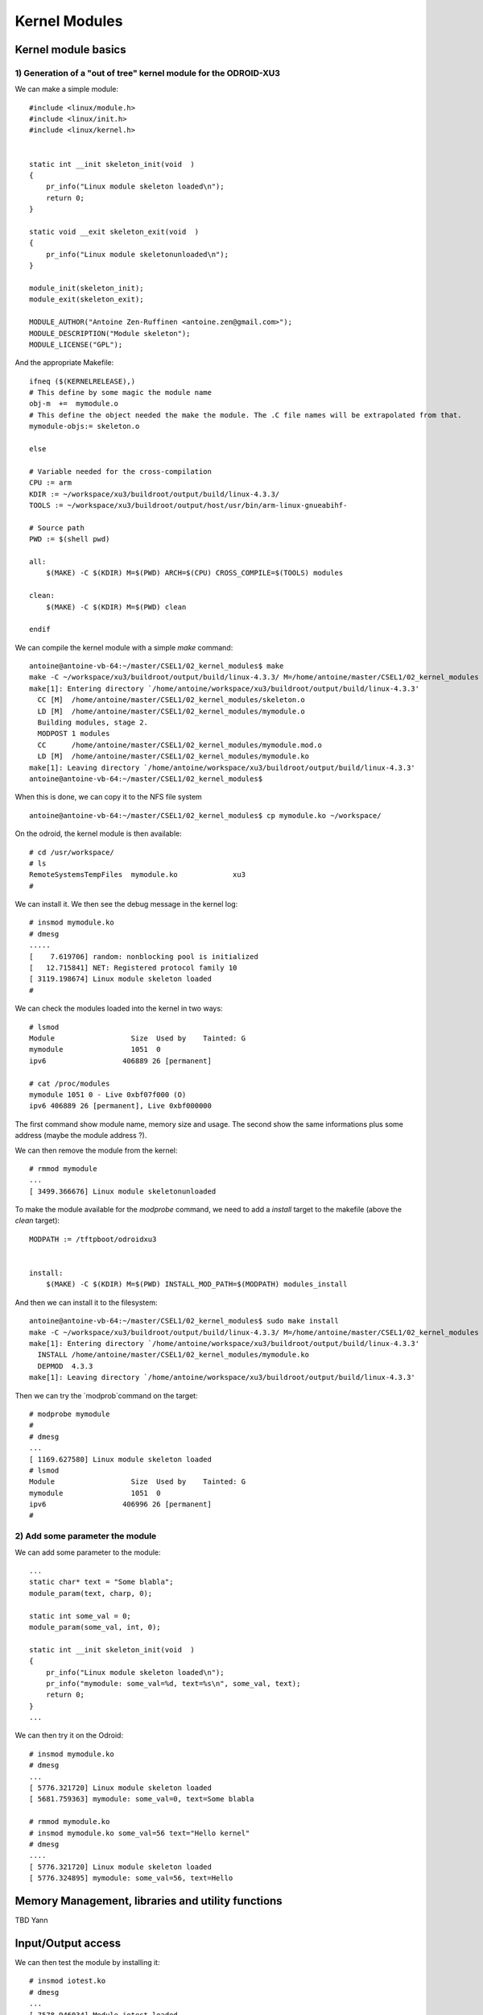Kernel Modules
==============


Kernel module basics
--------------------


1) Generation of a "out of tree" kernel module for the ODROID-XU3
^^^^^^^^^^^^^^^^^^^^^^^^^^^^^^^^^^^^^^^^^^^^^^^^^^^^^^^^^^^^^^^^^

We can make a simple module::

    #include <linux/module.h>
    #include <linux/init.h>
    #include <linux/kernel.h>
    
    
    static int __init skeleton_init(void  )
    {
        pr_info("Linux module skeleton loaded\n");
        return 0;
    }
    
    static void __exit skeleton_exit(void  )
    {
        pr_info("Linux module skeletonunloaded\n");
    }
    
    module_init(skeleton_init);
    module_exit(skeleton_exit);
    
    MODULE_AUTHOR("Antoine Zen-Ruffinen <antoine.zen@gmail.com>");
    MODULE_DESCRIPTION("Module skeleton");
    MODULE_LICENSE("GPL");
    
And the appropriate Makefile::
    
    ifneq ($(KERNELRELEASE),)
    # This define by some magic the module name
    obj-m  +=  mymodule.o
    # This define the object needed the make the module. The .C file names will be extrapolated from that.
    mymodule-objs:= skeleton.o
    
    else
    
    # Variable needed for the cross-compilation
    CPU := arm
    KDIR := ~/workspace/xu3/buildroot/output/build/linux-4.3.3/
    TOOLS := ~/workspace/xu3/buildroot/output/host/usr/bin/arm-linux-gnueabihf-
    
    # Source path
    PWD := $(shell pwd)
    
    all:
    	$(MAKE) -C $(KDIR) M=$(PWD) ARCH=$(CPU) CROSS_COMPILE=$(TOOLS) modules
    	       
    clean:
    	$(MAKE) -C $(KDIR) M=$(PWD) clean
    	
    endif


We can compile the kernel module with a simple `make` command::

    antoine@antoine-vb-64:~/master/CSEL1/02_kernel_modules$ make
    make -C ~/workspace/xu3/buildroot/output/build/linux-4.3.3/ M=/home/antoine/master/CSEL1/02_kernel_modules ARCH=arm CROSS_COMPILE=~/workspace/xu3/buildroot/output/host/usr/bin/arm-linux-gnueabihf- modules
    make[1]: Entering directory `/home/antoine/workspace/xu3/buildroot/output/build/linux-4.3.3'
      CC [M]  /home/antoine/master/CSEL1/02_kernel_modules/skeleton.o
      LD [M]  /home/antoine/master/CSEL1/02_kernel_modules/mymodule.o
      Building modules, stage 2.
      MODPOST 1 modules
      CC      /home/antoine/master/CSEL1/02_kernel_modules/mymodule.mod.o
      LD [M]  /home/antoine/master/CSEL1/02_kernel_modules/mymodule.ko
    make[1]: Leaving directory `/home/antoine/workspace/xu3/buildroot/output/build/linux-4.3.3'
    antoine@antoine-vb-64:~/master/CSEL1/02_kernel_modules$ 
    
    
When this is done, we can copy it to the NFS file system ::


    antoine@antoine-vb-64:~/master/CSEL1/02_kernel_modules$ cp mymodule.ko ~/workspace/
    
    
On the odroid, the kernel module is then available::


    # cd /usr/workspace/
    # ls
    RemoteSystemsTempFiles  mymodule.ko             xu3
    #
    
We can install it. We then see the debug message in the kernel log::

    # insmod mymodule.ko 
    # dmesg
    .....
    [    7.619706] random: nonblocking pool is initialized
    [   12.715841] NET: Registered protocol family 10
    [ 3119.198674] Linux module skeleton loaded
    #
    
    
We can check the modules loaded into the kernel in two ways::

    # lsmod
    Module                  Size  Used by    Tainted: G  
    mymodule                1051  0 
    ipv6                  406889 26 [permanent]
    
    # cat /proc/modules 
    mymodule 1051 0 - Live 0xbf07f000 (O)
    ipv6 406889 26 [permanent], Live 0xbf000000
    
The first command show module name, memory size and usage. The second show the same informations plus some address (maybe the module address ?).

We can then remove the module from the kernel::

    # rmmod mymodule
    ...
    [ 3499.366676] Linux module skeletonunloaded
    
    
To make the module available for the `modprobe` command, we need to add a `install` target to the makefile (above the `clean` target)::

    MODPATH := /tftpboot/odroidxu3
   
    	
    install:
    	$(MAKE) -C $(KDIR) M=$(PWD) INSTALL_MOD_PATH=$(MODPATH) modules_install


And then we can install it to the filesystem::

    antoine@antoine-vb-64:~/master/CSEL1/02_kernel_modules$ sudo make install
    make -C ~/workspace/xu3/buildroot/output/build/linux-4.3.3/ M=/home/antoine/master/CSEL1/02_kernel_modules INSTALL_MOD_PATH=/tftpboot/odroidxu3 modules_install
    make[1]: Entering directory `/home/antoine/workspace/xu3/buildroot/output/build/linux-4.3.3'
      INSTALL /home/antoine/master/CSEL1/02_kernel_modules/mymodule.ko
      DEPMOD  4.3.3
    make[1]: Leaving directory `/home/antoine/workspace/xu3/buildroot/output/build/linux-4.3.3'
    
Then we can try the `modprob`command on the target::

    # modprobe mymodule
    # 
    # dmesg
    ...
    [ 1169.627580] Linux module skeleton loaded
    # lsmod
    Module                  Size  Used by    Tainted: G  
    mymodule                1051  0 
    ipv6                  406996 26 [permanent]
    # 

2) Add some parameter the module
^^^^^^^^^^^^^^^^^^^^^^^^^^^^^^^^


We can add some parameter to the module::

    ...
    static char* text = "Some blabla";
    module_param(text, charp, 0);
    
    static int some_val = 0;
    module_param(some_val, int, 0);
    
    static int __init skeleton_init(void  )
    {
        pr_info("Linux module skeleton loaded\n");
        pr_info("mymodule: some_val=%d, text=%s\n", some_val, text);
        return 0;
    }
    ...
    
We can then try it on the Odroid::

    # insmod mymodule.ko 
    # dmesg
    ...
    [ 5776.321720] Linux module skeleton loaded
    [ 5681.759363] mymodule: some_val=0, text=Some blabla
    
    # rmmod mymodule.ko 
    # insmod mymodule.ko some_val=56 text="Hello kernel"
    # dmesg
    ....
    [ 5776.321720] Linux module skeleton loaded
    [ 5776.324895] mymodule: some_val=56, text=Hello
    
    






Memory Management, libraries and utility functions
--------------------------------------------------

TBD Yann

Input/Output access
-------------------
 
 
We can then test the module by installing it::

    # insmod iotest.ko 
    # dmesg
    ...
    [ 7578.946034] Module iotest loaded
    [ 7578.947962] Product=939042, package=0, major=0, minor=1
    # cat /proc/iomem 
    ...
    10000000-100000ff : iotest
    ...
    # rmmod iotest.ko 
    # 
    
    
So we have read the product id =  939042, package id is 0 and version is 0.1. We can see that the region was reserved for the `iotest` module by reading `/proc/iomem`.
 
    

Kernel Threads
--------------

TBD Yann


Sleep
-----

In this task, we have two threads. The first one is waiting for an event of the second. The second just send the event every five seconds. For this, we use an event queue. Note that the waiting of an event works together with a C condition. So the producer of the event need to set some condition to **true** before to wake-up the threads waiting for the event/condition. The consumer thread will turn this condition to **false**. In our example the C condition will be as simple boolean global variable (*wakeup* in the code).

Here is the output of the module test::

    # insmod sleep.ko
    # sleep 30
    # dmesg
    ....
    [  133.689821] Thread one started
    [  133.690097] Linux module sleep loaded
    [  133.690153] Thread two started
    [  133.690159] Thread two: Sending event
    [  133.701950] Thread one: Got event
    [  138.691556] Thread two: Sending event
    [  138.693856] Thread one: Got event
    [  143.696559] Thread two: Sending event
    [  143.698843] Thread one: Got event
    [  148.701548] Thread two: Sending event
    [  148.703829] Thread one: Got event
    [  153.706556] Thread two: Sending event
    [  153.708839] Thread one: Got event
    # rmmod sleep.ko 
    # 



Interrupts
----------

TBD Yann







